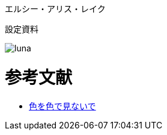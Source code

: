 エルシー・アリス・レイク

設定資料

image::luna.png[]

// なんかイメージと違う・・・


= 参考文献

* http://ameblo.jp/ca-1pixel/entry-11770516521.html[色を色で見ないで]